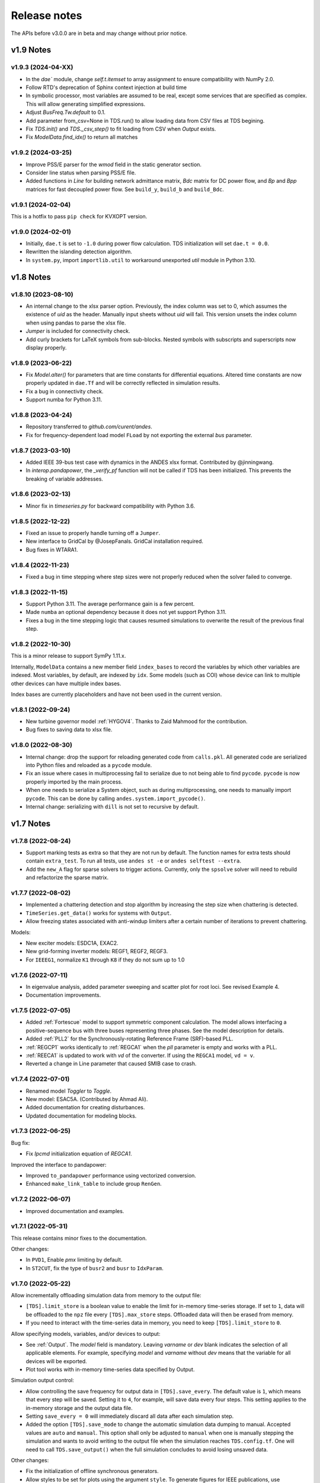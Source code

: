 .. _ReleaseNotes:

=============
Release notes
=============

The APIs before v3.0.0 are in beta and may change without prior notice.

v1.9 Notes
==========

v1.9.3 (2024-04-XX)
-------------------
- In the `dae`` module, change `self.t.itemset` to array assignment to ensure compatibility with NumPy 2.0.
- Follow RTD's deprecation of Sphinx context injection at build time
- In symbolic processor, most variables are assumed to be real, except some
  services that are specified as complex. This will allow generating simplified
  expressions.
- Adjust `BusFreq.Tw.default` to 0.1.
- Add parameter from_csv=None in TDS.run() to allow loading data from CSV files at TDS begining.
- Fix `TDS.init()` and `TDS._csv_step()` to fit loading from CSV when `Output` exists.
- Fix `ModelData.find_idx()` to return all matches

v1.9.2 (2024-03-25)
-------------------
- Improve PSS/E parser for the `wmod` field in the static generator
  section.
- Consider line status when parsing PSS/E file.
- Added functions in `Line` for building network admittance matrix, `Bdc`
  matrix for DC power flow, and `Bp` and `Bpp` matrices for fast decoupled
  power flow. See ``build_y``, ``build_b`` and ``build_Bdc``.

v1.9.1 (2024-02-04)
-------------------
This is a hotfix to pass ``pip check`` for KVXOPT version.

v1.9.0 (2024-02-01)
-------------------
- Initially, ``dae.t`` is set to ``-1.0`` during power flow calculation. TDS
  initialization will set ``dae.t = 0.0``.
- Rewritten the islanding detection algorithm.
- In ``system.py``, import ``importlib.util`` to workaround unexported `util`
  module in Python 3.10.

v1.8 Notes
==========

v1.8.10 (2023-08-10)
--------------------
- An internal change to the xlsx parser option. Previously, the index column was
  set to 0, which assumes the existence of `uid` as the header. Manually input
  sheets without `uid` will fail. This version unsets the index column when
  using pandas to parse the xlsx file.
- `Jumper` is included for connectivity check.
- Add curly brackets for LaTeX symbols from sub-blocks. Nested symbols with
  subscripts and superscripts now display properly.

v1.8.9 (2023-06-22)
-------------------
- Fix `Model.alter()` for parameters that are time constants for differential
  equations. Altered time constants are now properly updated in ``dae.Tf`` and
  will be correctly reflected in simulation results.
- Fix a bug in connectivity check.
- Support numba for Python 3.11.

v1.8.8 (2023-04-24)
-------------------
- Repository transferred to `github.com/curent/andes`.
- Fix for frequency-dependent load model ``FLoad`` by not exporting the external
  `bus` parameter.

v1.8.7 (2023-03-10)
-------------------
- Added IEEE 39-bus test case with dynamics in the ANDES xlsx format.
  Contributed by @jinningwang.
- In `interop.pandapower`, the `_verify_pf` function will not be called if TDS
  has been initialized. This prevents the breaking of variable addresses.

v1.8.6 (2023-02-13)
-------------------
- Minor fix in `timeseries.py` for backward compatibility with Python 3.6.

v1.8.5 (2022-12-22)
-------------------
- Fixed an issue to properly handle turning off a ``Jumper``.
- New interface to GridCal by @JosepFanals. GridCal installation required.
- Bug fixes in WTARA1.

v1.8.4 (2022-11-23)
-------------------
- Fixed a bug in time stepping where step sizes were not properly reduced
  when the solver failed to converge.

v1.8.3 (2022-11-15)
-------------------
- Support Python 3.11. The average performance gain is a few percent.
- Made ``numba`` an optional dependency because it does not yet support Python
  3.11.
- Fixes a bug in the time stepping logic that causes resumed simulations to
  overwrite the result of the previous final step.

v1.8.2 (2022-10-30)
-------------------
This is a minor release to support SymPy 1.11.x.

Internally, ``ModelData`` contains a new member field ``index_bases`` to record
the variables by which other variables are indexed. Most variables, by default,
are indexed by ``idx``. Some models (such as COI) whose device can link to
multiple other devices can have multiple index bases.

Index bases are currently placeholders and have not been used in the current
version.

v1.8.1 (2022-09-24)
-------------------

- New turbine governor model :ref:`HYGOV4`. Thanks to Zaid Mahmood for the
  contribution.
- Bug fixes to saving data to xlsx file.

v1.8.0 (2022-08-30)
-------------------

- Internal change: drop the support for reloading generated code from
  ``calls.pkl``. All generated code are serialized into Python files and
  reloaded as a ``pycode`` module.
- Fix an issue where cases in multiprocessing fail to serialize due to
  not being able to find ``pycode``. ``pycode`` is now properly imported by the
  main process.
- When one needs to serialize a System object, such as during multiprocessing,
  one needs to manually import ``pycode``. This can be done by calling
  ``andes.system.import_pycode()``.
- Internal change: serializing with ``dill`` is not set to recursive by default.

v1.7 Notes
==========

v1.7.8 (2022-08-24)
-------------------

- Support marking tests as extra so that they are not run by default. The
  function names for extra tests should contain ``extra_test``. To run all
  tests, use ``andes st -e`` or ``andes selftest --extra``.
- Add the ``new_A`` flag for sparse solvers to trigger actions. Currently, only
  the ``spsolve`` solver will need to rebuild and refactorize the sparse matrix.

v1.7.7 (2022-08-02)
-------------------
- Implemented a chattering detection and stop algorithm by increasing the step
  size when chattering is detected.
- ``TimeSeries.get_data()`` works for systems with ``Output``.
- Allow freezing states associated with anti-windup limiters after a certain
  number of iterations to prevent chattering.

Models:

- New exciter models: ESDC1A, EXAC2.
- New grid-forming inverter models: REGF1, REGF2, REGF3.
- For ``IEEEG1``, normalize ``K1`` through ``K8`` if they do not sum up to 1.0

v1.7.6 (2022-07-11)
-------------------
- In eigenvalue analysis, added parameter sweeping and scatter plot for root
  loci. See revised Example 4.
- Documentation improvements.

v1.7.5 (2022-07-05)
-------------------

- Added :ref:`Fortescue` model to support symmetric component calculation. The
  model allows interfacing a positive-sequence bus with three buses representing
  three phases. See the model description for details.
- Added :ref:`PLL2` for the Synchronously-rotating Reference Frame (SRF)-based
  PLL.
- :ref:`REGCP1` works identically to :ref:`REGCA1` when the `pll` parameter is
  empty and works with a PLL.
- :ref:`REECA1` is updated to work with `vd` of the converter. If using the
  ``REGCA1`` model, ``vd = v``.
- Reverted a change in Line parameter that caused SMIB case to crash.

v1.7.4 (2022-07-01)
-------------------

- Renamed model `Toggler` to `Toggle`.
- New model: ESAC5A. (Contributed by Ahmad Ali).
- Added documentation for creating disturbances.
- Updated documentation for modeling blocks.

v1.7.3 (2022-06-25)
-------------------

Bug fix:

- Fix `Ipcmd` initialization equation of `REGCA1`.

Improved the interface to pandapower:

- Improved ``to_pandapower`` performance using vectorized conversion.
- Enhanced ``make_link_table`` to include group ``RenGen``.

v1.7.2 (2022-06-07)
-------------------
- Improved documentation and examples.

v1.7.1 (2022-05-31)
-------------------
This release contains minor fixes to the documentation.

Other changes:

- In ``PVD1``, Enable `pmx` limiting by default.
- In ``ST2CUT``, fix the type of ``busr2`` and ``busr`` to ``IdxParam``.

v1.7.0 (2022-05-22)
-------------------
Allow incrementally offloading simulation data from memory to the output file:

- ``[TDS].limit_store`` is a boolean value to enable the limit for in-memory
  time-series storage. If set to ``1``, data will be offloaded to the ``npz``
  file every ``[TDS].max_store`` steps. Offloaded data will then be erased from
  memory.
- If you need to interact with the time-series data in memory, you need to keep
  ``[TDS].limit_store`` to ``0``.

Allow specifying models, variables, and/or devices to output:

- See :ref:`Output`. The `model` field is mandatory. Leaving `varname` or `dev`
  blank indicates the selection of all applicable elements. For example,
  specifying `model` and `varname` without `dev` means that the variable for all
  devices will be exported.
- Plot tool works with in-memory time-series data specified by Output.

Simulation output control:

- Allow controlling the save frequency for output data in ``[TDS].save_every``.
  The default value is ``1``, which means that every step will be saved. Setting
  it to ``4``, for example, will save data every four steps. This setting
  applies to the in-memory storage and the output data file.
- Setting ``save_every = 0`` will immediately discard all data after each
  simulation step.
- Added the option ``[TDS].save_mode`` to change the automatic simulation data
  dumping to manual. Accepted values are ``auto`` and ``manual``. This option
  shall only be adjusted to ``manual`` when one is manually stepping the
  simulation and wants to avoid writing to the output file when the simulation
  reaches ``TDS.config.tf``. One will need to call ``TDS.save_output()`` when
  the full simulation concludes to avoid losing unsaved data.

Other changes:

- Fix the initialization of offline synchronous generators.
- Allow styles to be set for plots using the argument ``style``. To generate
  figures for IEEE publications, use ``style=ieee`` (require package
  ``scienceplots``).
- Moved the writing of the ``lst`` file to the first step of simulation.
- ``andes misc -C`` will not remove ``_out.csv`` file as it is considered data
  for post-processing just like exported figures.

v1.6 Notes
==========

v1.6.6 (2022-04-30)
-------------------
- Rename ``[System] call_stats`` to ``[System] save_stats`` for clarity. If
  turned on, one can retrieve statistics of function calls in
  ``TDS.call_stats``.
- Store routine execution time to routine member ``execution_time``.
- Fix PSS/E parsing issues with :ref:`GAST`.
- Fix issues and update default parameters for `REGCV1` and `REGCV2`.
- Allow adjusting limits for state variables during initialization. Like for
  algebraic variables, the default setting automatically adjusts the upper limit
  but not the lower one.

v1.6.5 (2022-04-19)
-------------------
- Added a TDS stop criteria based on rotor angle separation with reference to
  Power System Analysis Toolbox.
- Fix a bug for snapshot save and load. It now supports writing to and reading
  from ``io.BytesIO()``.

v1.6.4 (2022-04-17)
-------------------
Breaking change:

- ``PV`` model no longer has ``p`` as a variable in the DAE. ``p`` copies the
  value of ``p0``. This change affects the addresses of variables.
- Changed ``models.file_classes`` to a list to improve the control over
  the class initialization sequence in the same package.

Operator splitting for internal algebraic variables:

- ``VarService`` can be evaluated model-internal algebraic variables outside the
  DAE system. This approach is known as operator splitting and is commonly used
  in other simulation tools.
- Operator splitting reduces the size of the DAE system but introduces a
  one-iteration lag between the internal algebraic variables and others in the
  DAE system.
- ``VarService`` shall be avoided for singular functions (non-continuous) and
  shall not be adopted to circumvent initializing algebraic equations.
- ``VarService`` takes an argument ``sequential``, which is ``True`` by default.
  Non-sequential ``VarService`` shall not depend on other ``VarService``
  calculated at the same step as they will be evaluated simultaneously.
- :py:func:`andes.interop.pandapower.to_pandapower` set all generators as
  controllable by default. Generators in converted the pandapower case are named
  using the ``idx`` of ``StaticGen``.
- Bug fixes in ``interop.pandapower.make_link_table()``.

Other changes:

- Added a new service type :py:class:`andes.core.service.SubsService` for
  temporary symbols that will be substituted at code generation time.
- ``TDS.plt.plot()`` now accepts a list of variable objects. For example,
  ``ss.TDS.plt.plot([ss.GENROU.omega, ss.GENROU.delta], a=[0, 1])`` will plot
  the rotor speed and angles of the 0-th and the 1-st generator.
- Added :ref:`REGCP1` model for generic converters with PLL support.
- Fixed PSS/E parser for :ref:`HYGOV`.

v1.6.3 (2022-04-06)
-------------------
- Adjustments in the Pandapower interface. Added ``make_GSF()`` for the
  generation shift factor matrix.
- Reduced import overhead for the command-line tool.

v1.6.2 (2022-03-27)
-------------------
Interoperability:

- Added interoperability modules for MATPOWER (through Oct2Py), pandapower and
  pypowsybl.
- Added Examples and API reference for the interoperability module.
- Improved the setup script to support extra dependencies. The following extras
  groups are supported: ``dev`` and ``interop``. See :ref:`Install_extras` for
  more information.
- Added tests for power flow calculation against MATPOWER.

Others:

- Added a shorthand command ``andes.system.example()`` to return a disposable
  system. It can be useful for quick prototyping.
- Improved the formatting and navigation of Model references.
- Models store the base values for per-unit conversion in ``Model.bases``.

v1.6.1 (2022-03-13)
-------------------
- Revamped documentation with a much improved "Getting started" section.

v1.6.0 (2022-03-11)
-------------------
- Migrated documentation to the pydata template.
- Added compatibility with SymPy 1.9 and 1.10.

v1.5 Notes
==========

v1.5.12 (2022-03-05)
--------------------
- Improved PSS/E parsers for WTDTA1 model to follow PSS/E
  parameter definition.
- Included the Jupyter notebook examples in the documentation.
- Tweaks to the plot utility.

v1.5.11 (2022-02-23)
--------------------
- Reduced the tolerance for tiny variable increments to be
  treated as zero.
- Fixed PSS/E parsers for renewable models.
- Minor renewable model fixes.

v1.5.10 (2022-02-01)
--------------------
- Fixed one equation in `REGC_A`.

v1.5.9 (2022-01-31)
--------------------
- Added PLL1, a simple PLL model.
- Renamed ``REGCVSG`` to ``REGCV1`` and ``REGCVSG2`` to ``REGCV2``.
- Added an alias list for model names. See ``models/__init__.py``.
- Multiprocessing now executes on all CPUs that are physical, instead
  of logical. A new package ``psutil`` needs to be installed.
- Use of ``Selector`` is deprecated.

v1.5.8 (2021-12-21)
--------------------
- Full initialization debug message will be printed only when
  ``-v 10`` and ``run --init`` are both used.
- Improved warning of out-of-limit initialization. Variables
  initialized at limits will be shown only at the debug level.
- Initialization improvements for models ``REGCA1`` and ``REECA1``.
- Added model ``HYGOV``.
- Changed the default ``vout`` of offline exciters to zeros.
  All ``vout`` equations need to be multipled by ``ue``.

v1.5.7 (2021-12-11)
--------------------
This minor release highlights the improved debugging of initialization.

Highly verbose initialization output can be enabled when the verbose
level is 10 or less. For example,

.. code:: bash

    andes -v 10 run test.xlsx -r tds --init

will set the verbose level to 10 and run ``test.xlsx`` in the current
folder, proceed to time-domain simulation but only initialize the models.
Outputs will be printed to the shell where the command is executed.

To save the output to a file, use the following in a UNIX shell:

.. code:: bash

    andes -v 10 run test.xlsx -r tds --init > info.txt 2>&1

where the first ``>`` pipes the output to a file named ``info.txt``,
and ``2>&1`` appends stderr (2) to stdout (1).

The other main improvement is allowing automatic limit adjustment
during initialization. Due to parameter errors, some variables
will be initialized to values outside the given limits.
Most commercial software does not attempt to fix the parameter
but rather adjust the limit in run time.

The same approach is followed in ANDES by automatically adjusting
the upper limit, if exceeded, to variable initial values.
The lower limit, however, is kept unadjusted by default.

Discrete components now take an argument named ``allow_adjust``
so that the model developer can specify if its limits can be
adjusted or must be kept as is.
Each model is allowed to specify three config flags to customize
runtime behaviors: ``allow_adjust``, ``adjust_lower``,
and ``adjust_uppwer``. By default, ``allow_adjust=True``,
``adjust_upper=True``, and ``adjust_lower=False``.
One can modify the config file to enable or disable the
limit adjustments for specific models.

Other fixes include:

- Bug fixes for ``GAST`` parameter ``AT``.
- Bug fixes for ``IEEET3``, ``GAST``, ``ESAC1A`` and ``ESST1A``
  when device is off to avoid matrix singularity.

v1.5.6 (2021-11-25)
--------------------
- Allow specifying config options through command-line arguments
  ``--config-option``.
- Added a voltage and frequency playback model ``PLBVFU1``.
- Bug fixes to an SEXS equation.

v1.5.5 (2021-11-13)
--------------------
- Added a `Timeseries` model for reading timeseries data from xlsx.
- Converted several models into Python packages.
- Bug fixes to TGOV1 equations (#226)

v1.5.4 (2021-11-02)
--------------------
- Fixed a bug in generated ``select`` functions that omitted the
  coefficients of ``__ones``.

v1.5.3 (2021-10-31)
--------------------
- Revered special arguments for the generated ``select`` function.
- Stabilized the argument list of pycode. If the pycode is identical
  to existing ones, the existing file will not be overwritten.
  As a result, compiled code is fully cached.
- Partially seperated time-domain integration method into ``daeint.py``.

v1.5.2 (2021-10-27)
--------------------
- Removed ``CVXOPT`` dependency.
- Removed ``__zeros`` and ``__ones`` as they are no longer needed.

- Added ``andes prep -c`` to precompile the generated code.
- Added utility functions for saving and loading system snapshots.
  See ``andes/utils/snapshot.py``.

- Compiled numba code is always cached.
- Bug fixes.

v1.5.1 (2021-10-23)
--------------------
- Restored compatibility with SymPy 1.6.
- Added a group for voltage compensators.
- New models: ``IEEEVC`` and ``GAST``.

v1.5.0 (2021-10-13)
--------------------
- Support numba just-in-time compilation of all equation and Jacobian calls.

This option accelerates simulations by up to 30%.
The acceleration is visible in medium-scale systems with multiple models.
Such systems involve heavy function calls but a rather moderate load
for linear equation solvers.
The speed up is less significant in large-scale systems where
solving equations is the major time consumer.

Numba is required and can be installed with ``pip install numba`` or
``conda install numba``.

To turn on numba for ANDES, in the ANDES configuration under ``[System]``,
set ``numba = 1`` and ``numba_cache = 1``.

The just-in-time compilation will compile the code upon the first execution
based on the input types.
When compilation is triggered, ANDES may appear frozen due to the compilation lag.
The option ``numba_cache = 1`` will cache compiled machine code, so that
the lag only occurs once until the next ``andes prep``.

- Allow ``BackRef`` to populate to models through ``Group``.

When model `A` stores an ``IdxParam`` pointing to a group, if ``BackRef``
with the name `A` are declared in both the group and the model,
both ``BackRef`` will retrieve the backward references from model `A`.

- Allow ``BaseVar`` to accept partial initializations.

If ``BaseVar.v_str_add = True``, the value of `v_str` will be added in place
to variable value.
An example is that voltage compensator sets part of the input voltage, and
exciter reads the bus voltage. Exciter has `v.v_str_add = True` so that
when compensators exist, the input voltage will be bus voltage (vbus) plus
(Eterm - vbus).
If no compensator exists, exciter will use bus voltages and function as expected.

- Added reserved variable names ``__ones`` and ``__zeros`` for ones and
  zeros with length equal to the device number.

``__ones`` and ``__zeros`` are useful for vectorizing ``choicelist``
in ``Piecewise`` functions.

v1.4 Notes
==========

v1.4.4 (2021-10-05)
--------------------
- Bug fixes for refreshing generated code.

v1.4.3 (2021-09-25)
--------------------
This release features parallel processing that cuts the time for
``andes prepare`` by more than half.

- ``andes prepare`` supports multiprocessing and uses it by default.
- Added aliases ``andes st`` and ``andes prep`` for
  ``andes selftest`` and ``andes prepare``.
- ``andes.config_logger`` supports setting new ``stream_level`` and
  ``file_level``.

New exciter models are contributed by Jinning Wang.

- Added ``AC8B``, ``IEEET3`` and ``ESAC1A``.

Other changes include disallowing numba's ``nopython`` mode.

v1.4.2 (2021-09-12)
--------------------
- Bug fixes
- Dropped support for ``cvxoptklu``.

v1.4.1 (2021-09-12)
--------------------
- Bug fixes.
- Overhaul of the ``prepare`` and ``undill`` methods.
- ``andes prepare`` can be called for specific models through
  ``-m``, which takes one or many model names as arguments.

v1.4.0 (2021-09-08)
--------------------
This release highlights the distributed energy resource protection model.

- Added ``DGPRCT1`` model to provide DG models with voltage-
  and frequency-based protection following IEEE 1547-2018.
- ``REECA1E`` supports frequency droop on power.
- Throws TypeError if type mismatches when using ExtAlgeb and ExtState.

v1.3 Notes
==========

v1.3.12 (2021-08-22)
--------------------
Plot enhancements:

- ``plot()`` takes an argument ``mark`` for masking y-axis data based on
  the ``left`` and ``right`` range parameters.
- ``TDS.plt`` provides a ``panoview`` method for plotting an panoramic view
  for selected variables and devices of a model.

Models:

- Added WIP EV models and protection models.

Test case:
- Added CURENT EI test system.
- Added a number of IEEE 14 bus test systems for specific models.

v1.3.11 (2021-07-27)
--------------------
- Added ``REECA1E`` model with inertia emulation.
- Fixed an issue where the ``vtype`` of services was ignored.
- Changed default DPI for plotting to 100.

v1.3.10 (2021-06-08)
--------------------
- Bug fixes for controllers when generators are off.

v1.3.9 (2021-06-02)
--------------------
- Bug fixes in exciters when generators are offline.
- Added `safe_div` function for initialization equations.

v1.3.8 (2021-06-02)
--------------------
- Added ``REGCVSG`` model for voltage-source controlled renewables.
- Turbine governors are now aware of the generator connection status.

v1.3.7 (2021-05-03)
--------------------
- Allow manually specifying variables needing initialization
  preceding a variable. Specify a list of variable names through
  ``BaseVar.deps``.

v1.3.6 (2021-04-23)
--------------------
- Patched ESD1 model. Converted `distributed.py` into a package.
- Bug fixes.

v1.3.5 (2021-03-20)
--------------------
- Fixed a bug in connectivity check when bus 0 is islanded.
- Updated notebook examples.
- Updated tutorials.

v1.3.4 (2021-03-13)
--------------------
- Fixed a bug for the generated renewable energy code.

v1.3.2 (2021-03-08)
--------------------
- Relaxed the version requirements for NumPy and SymPy.

v1.3.1 (2021-03-07)
--------------------
- Writes all generated Python code to ``~/.andes/pycode`` by default.
- Uses generated Python code by default instead of `calls.pkl`.
- Works with NumPy 1.20; works on Apple Silicon (use `miniforge`) to
  install native Python and NumPy for Apple Silicon.
- Generalized model initialization: automatically determines the
  initialization sequence and solve equations iteratively when
  necessary.
- In `System.config`, `save_pycode` and `use_pycode` are now
  deprecated.


v1.3.0 (2021-02-20)
--------------------
- Allow `State` variable set `check_init=False` to skip
  initialization test. One use case is for integrators
  with non-zero inputs (such as state-of-charge integration).
- Solves power flow for systems with multiple areas, each with
  one Slack generator.
- Added `Jumper` for connecting two buses with zero impedance.
- `REGCA1` and synchronous generators can take power ratio
  parameters `gammap` and `gammaq`.
- New models: `IEESGO` and `IEEET1`, `EXAC4`.
- Refactored exciters, turbine governors, and renewable models
  into modules.


v1.2 Notes
==========

v1.2.9 (2021-01-16)
--------------------
- Added system connectivity check for islanded buses.
- Depend on `openpyxl` for reading excel files since `xlrd` dropped
  support for any format but `xlsx` since v2.0.0.

v1.2.7 (2020-12-08)
--------------------
- Time-domain integration now evaluates anti-windup limiter before
  algebraic residuals. It assures that algebraic residuals are
  calculated with the new state values if pegged at limits.
- Fixed the conditions for Iq ramping in REGC;
  removed ``Iqmax`` and ``Iqmin``.
- Added a new plot function ``plotn`` to allow multiple subplots in
  one figure.
- ``TDS.config.g_scale`` is now now used as a factor for scaling
  algebraic equations for better convergence. Setting it to 1.0
  functions the same as before.

v1.2.6 (2020-12-01)
--------------------
- Added `TGOV1N` model which sums `pref` and `paux` after
  the 1/droop block.
- Added `ZIP` and `FLoad` for dynamic analysis. Need to be initialized
  after power flow.
- Added `DAETimeSeries.get_data()` method.
- Added IEEE 14-bus test cases with solar PV (ieee14_solar.xlsx) and
  Generic Type 3 wind (ieee14_wt3.xlsx).

v1.2.5 (2020-11-19)
--------------------
- Added `Summary` model to allow arbitrary information for
  a test case. Works in `xlsx` and `json` formats.
- PV reactive power limit works. Automatically determines
  the number of PVs to convert if `npv2pq=0`.
- Limiter and AntiWindup limiter can use `sign_upper=-1` and
  `sign_lower=-1` to negate the provided limits.
- Improved error messages for inconsistent data.
- `DAETimeSeries` functions refactored.

v1.2.4 (2020-11-13)
--------------------
- Added switched shunt class `ShuntSw`.
- BaseParam takes `inconvert` and `oconvert` for converting parameter
  elements from and to files.

v1.2.3 (2020-11-02)
--------------------
- Support variable `sys_mva` (system base mva) in equation strings.
- Default support for KVXOPT through ``pip`` installation.

v1.2.2 (2020-11-01)
--------------------
New Models:

- ``PVD1`` model, WECC distributed PV model.
  Supports multiple PVD1 devices on the same bus.
- Added ``ACEc`` model, ACE calculation with continuous freq.

Changes and fixes:

- Renamed `TDS._itm_step` to `TDS.itm_step` as a public API.
- Allow variable `sys_f` (system frequency) in equation strings.
- Fixed ACE equation.
  measurement.
- Support ``kvxopt`` as a drop-in replacement for ``cvxopt``
  to bring KLU to Windows (and other platforms).
- Added ``kvxopt`` as a dependency for PyPI installation.

v1.2.1 (2020-10-11)
--------------------
- Renamed `models.non_jit` to `models.file_classes`.
- Removed `models/jit.py` as models have to be loaded and instantiated
  anyway before undill.
- Skip generating empty equation calls.

v1.2.0 (2020-10-10)
--------------------
This version contains major refactor for speed improvement.

- Refactored Jacobian calls generation so that for each model, one call
  is generated for each Jacobian type.
- Refactored Service equation generation so that the exact arguments are
  passed.

Also contains an experimental Python code dump function.

- Controlled in ``System.config``, one can turn on ``save_pycode`` to dump
  equation and Jacobian calls to ``~/.andes/pycode``. Requires one call to
  ``andes prepare``.
- The Python code dump can be reformatted with ``yapf`` through the config
  option ``yapf_pycode``. Requires separate installation.
- The dumped Python code can be used for subsequent simulations through
  the config option ``use_pycode``.

v1.1 Notes
==========

v1.1.5 (2020-10-08)
--------------------
- Allow plotting to existing axes with the same plot API.
- Added TGOV1DB model (TGOV1 with an input dead-band).
- Added an experimental numba support.
- Patched `LazyImport` for a snappier command-line interface.
- ``andes selftest -q`` now skips code generation.

v1.1.4 (2020-09-22)
--------------------
- Support `BackRef` for groups.
- Added CLI ``--pool`` to use ``multiprocess.Pool`` for multiple cases.
  When combined with ``--shell``, ``--pool`` returns ``System`` Objects
  in the list ``system``.
- Fixed bugs and improved manual.

v1.1.3 (2020-09-05)
--------------------
- Improved documentation.
- Minor bug fixes.

v1.1.2 (2020-09-03)
--------------------
- Patched time-domain for continuing simulation.

v1.1.1 (2020-09-02)
--------------------
- Added back quasi-real-time speed control through `--qrt`
  and `--kqrt KQRT`.
- Patched the time-domain routine for the final step.

v1.1.0 (2020-09-01)
--------------------
- Defaulted `BaseVar.diag_eps` to `System.Config.diag_eps`.
- Added option `TDS.config.g_scale` to allow for scaling the
  algebraic mismatch with step size.
- Added induction motor models `Motor3` and `Motor5` (PSAT models).
- Allow a PFlow-TDS model to skip TDS initialization by setting
  `ModelFlags.tds_init` to False.
- Added Motor models `Motor3` and `Motor5`.
- Imported `get_case` and `list_cases` to the root package level.
- Added test cases (Kundur's system) with wind.

Added Generic Type 3 wind turbine component models:

- Drive-train models `WTDTA1` (dual-mass model) and `WTDS`
  (single-mass model).
- Aerodynamic model `WTARA1`.
- Pitch controller model `WTPTA1`.
- Torque (a.k.a. Pref) model `WTTQA1`.


v1.0 Notes
==========

v1.0.8 (2020-07-29)
--------------------
New features and models:

- Added renewable energy models `REECA1` and `REPCA1`.
- Added service `EventFlag` which automatically calls events
  if its input changes.
- Added service `ExtendedEvent` which flags an extended event
  for a given time.
- Added service `ApplyFunc` to apply a numeric function.
  For the most cases where one would need `ApplyFunc`,
  consider using `ConstService` first.
- Allow `selftest -q` for quick selftest by skipping codegen.
- Improved time stepping logic and convergence tests.
- Updated examples.

Default behavior changes include:

- ``andes prepare`` now takes three mutually exclusive arguments,
  `full`, `quick` and `incremental`. The command-line now defaults
  to the quick mode. ``andes.prepare()`` still uses the full mode.
- ``Model.s_update`` now evaluates the generated and the
  user-provided calls in sequence for each service in order.
- Renamed model `REGCAU1` to `REGCA1`.

v1.0.7 (2020-07-18)
--------------------
- Use in-place assignment when updating Jacobian values in Triplets.
- Patched a major but simple bug where the Jacobian refactorization
  flag is set to the wrong place.
- New models: PMU, REGCAU1 (tests pending).
- New blocks: DeadBand1, PIFreeze, PITrackAW, PITrackAWFreeze (tests
  pending), and LagFreeze (tests pending).
- `andes plot` supports dashed horizontal and vertical lines through
  `hline1`, `hline2`, `vline1` and `vline2`.
- Discrete: renamed `DeadBand` to `DeadBandRT` (deadband with
  return).
- Service: renamed `FlagNotNone` to `FlagValue` with an option
  to flip the flags.
- Other tweaks.

v1.0.6 (2020-07-08)
--------------------
- Patched step size adjustment algorithm.
- Added Area Control Error (ACE) model.

v1.0.5 (2020-07-02)
--------------------
- Minor bug fixes for service initialization.
- Added a wrapper to call TDS.fg_update to
  allow passing variables from caller.
- Added pre-event time to the switch_times.

v1.0.4 (2020-06-26)
--------------------
- Implemented compressed NumPy format (npz) for time-domain
  simulation output data file.
- Implemented optional attribute `vtype` for specifying data type
  for Service.
- Patched COI speed initialization.
- Patched PSS/E parser for two-winding transformer winding and
  impedance modes.

v1.0.3 (2020-06-02)
--------------------
- Patches `PQ` model equations where the "or" logic "|" is ignored in
  equation strings. To adjust PQ load in time domain simulation, refer
  to the note in `pq.py`.
- Allow `Model.alter` to update service values.

v1.0.2 (2020-06-01)
--------------------
- Patches the conda-forge script to use SymPy < 1.6. After SymPy version
  1.5.1, comparison operations cannot be sympified. Pip installations are
  not affected.

v1.0.1 (2020-05-27)
--------------------
- Generate one lambda function for each of f and g, instead of generating
  one for each single f/g equation. Requires to run `andes prepare` after
  updating.

v1.0.0 (2020-05-25)
--------------------
This release is going to be tagged as v0.9.5 and later tagged as v1.0.0.

- Added verification results using IEEE 14-bus, NPCC, and WECC systems
  under folder `examples`.
- Patches GENROU and EXDC2 models.
- Updated test cases for WECC, NPCC IEEE 14-bus.
- Documentation improvements.
- Various tweaks.

Pre-v1.0.0
==========

v0.9.4 (2020-05-20)
-------------------

- Added exciter models EXST1, ESST3A, ESDC2A, SEXS, and IEEEX1,
  turbine governor model IEEEG1 (dual-machine support), and stabilizer
  model ST2CUT.
- Added blocks HVGate and LVGate with a work-around for sympy.maximum/
  minimum.
- Added services `PostInitService` (for storing initialized values), and
  `VarService` (variable services that get updated) after limiters and before
  equations).
- Added service `InitChecker` for checking initialization values against
  typical values. Warnings will be issued when out of bound or equality/
  inequality conditions are not met.
- Allow internal variables to be associated with a discrete component which
  will be updated before initialization (through `BaseVar.discrete`).
- Allow turbine governors to specify an optional `Tn` (turbine rating). If
  not provided, turbine rating will fall back to `Sn` (generator rating).
- Renamed `OptionalSelect` to `DataSelect`; Added `NumSelect`, the array-based
  version of `DataSelect`.
- Allow to regenerate code for updated models through ``andes prepare -qi``.
- Various patches to allow zeroing out time constants in transfer functions.

v0.9.3 (2020-05-05)
--------------------
This version contains bug fixes and performance tweaks.

- Fixed an `AntiWindup` issue that causes variables to stuck at limits.
- Allow ``TDS.run()`` to resume from a stopped simulation and run to the new
  end time in ``TDS.config.tf``.
- Improved TDS data dump speed by not constructing DataFrame by default.
- Added tests for `kundur_full.xlsx` and `kundur_aw.xlsx` to ensure
  results are the same as known values.
- Other bug fixes.

v0.9.1 (2020-05-02)
--------------------
This version accelerates computations by about 35%.

- Models with flag ``collate=False``, which is the new default,
  will slice DAE arrays for all internal vars to reduce copying back and forth.
- The change above greatly reduced computation time.
  For ``kundur_ieeest.xlsx``, simulation time is down from 2.50 sec to 1.64 sec.
- The side-effects include a change in variable ordering in output lst file.
  It also eliminated the feasibility of evaluating model equations in
  parallel, which has not been implemented and does not seem promising in Python.
- Separated symbolic processor and documentation generator from Model into
  ``SymProcessor`` and ``Documenter`` classes.
- ``andes prepare`` now shows progress in the console.
- Store exit code in ``System.exit_code`` and returns to system when called
  from CLI.
- Refactored the solver interface.
- Patched Config.check for routines.
- SciPy Newton-Krylov power flow solver is no longer supported.
- Patched a bug in v0.9.0 related to `dae.Tf`.

v0.8.8 (2020-04-28)
--------------------
This update contains a quick but significant fix to boost the simulation speed by avoiding
calls to empty user-defined numerical calls.

- In `Model.flags` and `Block.flags`, added `f_num`, `g_num` and `j_num` to indicate
  if user-defined numerical calls exist.
- In `Model.f_update`, `Model.g_update` and `Model.j_update`, check the above flags
  to avoid unnecessary calls to empty numeric functions.
- For the `kundur_ieeest.xlsx` case, simulation time was reduced from 3.5s to 2.7s.

v0.8.7 (2020-04-28)
--------------------
- Changed `RefParam` to a service type called `BackRef`.
- Added `DeviceFinder`, a service type to find device idx when not provided.
  `DeviceFinder` will also automatically add devices if not found.
- Added `OptionalSelect`, a service type to select optional parameters if provided
  and select fallback ones otherwise.
- Added discrete types `Derivative`, `Delay`, and `Average`,
- Implemented full IEEEST stabilizer.
- Implemented COI for generator speed and angle measurement.

v0.8.6 (2020-04-21)
--------------------
This release contains important documentation fixes and two new blocks.

- Fixed documentations in `andes doc` to address a misplacement of symbols and equations.
- Converted all blocks to the division-free formulation (with `dae.zf` renamed to `dae.Tf`).
- Fixed equation errors in the block documentation.
- Implemented two new blocks: Lag2ndOrd and LeadLag2ndOrd.
- Added a prototype for IEEEST stabilizer with some fixes needed.

v0.8.5 (2020-04-17)
--------------------
- Converted the differential equations to the form of ``T \dot{x} = f(x, y)``, where T is supplied to
  ``t_const`` of ``State/ExtState``.
- Added the support for Config fields in documentation (in ``andes doc`` and on readthedocs).
- Added Config consistency checking.
- Converted `Model.idx` from a list to `DataParam`.
- Renamed the API of routines (summary, init, run, report).
- Automatically generated indices now start at 1 (i.e., "GENCLS_1" is the first GENCLS device).
- Added test cases for WECC system. The model with classical generators is verified against TSAT.
- Minor features: `andes -v 1` for debug output with levels and line numbers.

v0.8.4 (2020-04-07)
--------------------
- Added support for JSON case files. Convert existing case file to JSON with ``--convert json``.
- Added support for PSS/E dyr files, loadable with ``-addfile ADDFILE``.
- Added ``andes plot --xargs`` for searching variable name and plotting. See example 6.
- Various bug fixes: Fault power injection fix;

v0.8.3 (2020-03-25)
--------------------
- Improved storage for Jacobian triplets (see ``andes.core.triplet.JacTriplet``).
- On-the-fly parameter alteration for power flow calculations (``Model.alter`` method).
- Exported frequently used functions to the root package
  (``andes.config_logger``, ``andes.run``, ``andes.prepare`` and ``andes.load``).
- Return a list of System objects when multiprocessing in an interactive environment.
- Exported classes to `andes.core`.
- Various bug fixes and documentation improvements.

v0.8.0 (2020-02-12)
--------------------
- First release of the hybrid symbolic-numeric framework in ANDES.
- A new framework is used to describe DAE models, generate equation documentation, and generate code for
  numerical simulation.
- Models are written in the new framework. Supported models include GENCLS, GENROU, EXDC2, TGOV1, TG2
- PSS/E raw parser, MATPOWER parser, and ANDES xlsx parser.
- Newton-Raphson power flow, trapezoidal rule for numerical integration, and full eigenvalue analysis.

v0.6.9 (2020-02-12)
--------------------

- Version 0.6.9 is the last version for the numeric-only modeling framework.
- This version will not be updated any more.
  But, models, routines and functions will be ported to the new version.